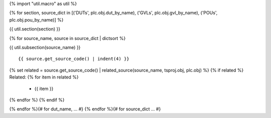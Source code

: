 {% import "util.macro" as util %}

{% for section, source_dict in [('DUTs', plc.obj.dut_by_name), ('GVLs', plc.obj.gvl_by_name), ('POUs', plc.obj.pou_by_name)] %}

{{ util.section(section) }}

{% for source_name, source in source_dict | dictsort %}

{{ util.subsection(source_name) }}

::

    {{ source.get_source_code() | indent(4) }}


{% set related = source.get_source_code() | related_source(source_name, tsproj.obj, plc.obj) %}
{% if related %}
Related:
{% for item in related %}
    * {{ item }}
{% endfor %}
{% endif %}

{% endfor %}{# for dut_name, ... #}
{% endfor %}{# for source_dict ... #}
